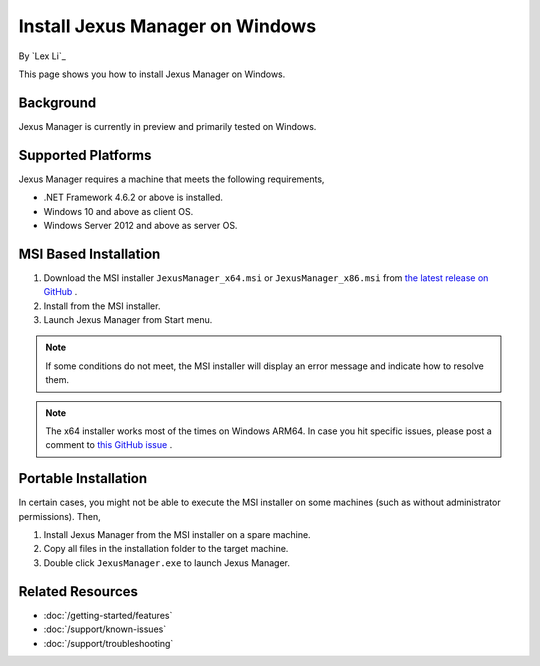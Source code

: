 Install Jexus Manager on Windows
================================

By `Lex Li`_

This page shows you how to install Jexus Manager on Windows.

Background
----------
Jexus Manager is currently in preview and primarily tested on Windows.

Supported Platforms
-------------------
Jexus Manager requires a machine that meets the following requirements,

* .NET Framework 4.6.2 or above is installed.
* Windows 10 and above as client OS.
* Windows Server 2012 and above as server OS.

MSI Based Installation
----------------------
#. Download the MSI installer ``JexusManager_x64.msi`` or
   ``JexusManager_x86.msi`` from `the latest release on GitHub <https://github.com/jexuswebserver/JexusManager/releases>`_ .
#. Install from the MSI installer.
#. Launch Jexus Manager from Start menu.

.. note:: If some conditions do not meet, the MSI installer will display an
   error message and indicate how to resolve them.

.. note:: The x64 installer works most of the times on Windows ARM64. In case
   you hit specific issues, please post a comment to `this GitHub issue <https://github.com/jexuswebserver/JexusManager/issues/152>`_ .

Portable Installation
---------------------
In certain cases, you might not be able to execute the MSI installer on some
machines (such as without administrator permissions). Then,

#. Install Jexus Manager from the MSI installer on a spare machine.
#. Copy all files in the installation folder to the target machine.
#. Double click ``JexusManager.exe`` to launch Jexus Manager.

Related Resources
-----------------

- :doc:`/getting-started/features`
- :doc:`/support/known-issues`
- :doc:`/support/troubleshooting`
